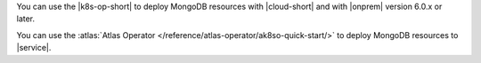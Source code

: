 You can use the |k8s-op-short| to deploy MongoDB resources with
|cloud-short| and with |onprem| version 6.0.x or later.
     
You can use the :atlas:`Atlas Operator </reference/atlas-operator/ak8so-quick-start/>`
to deploy MongoDB resources to |service|.

